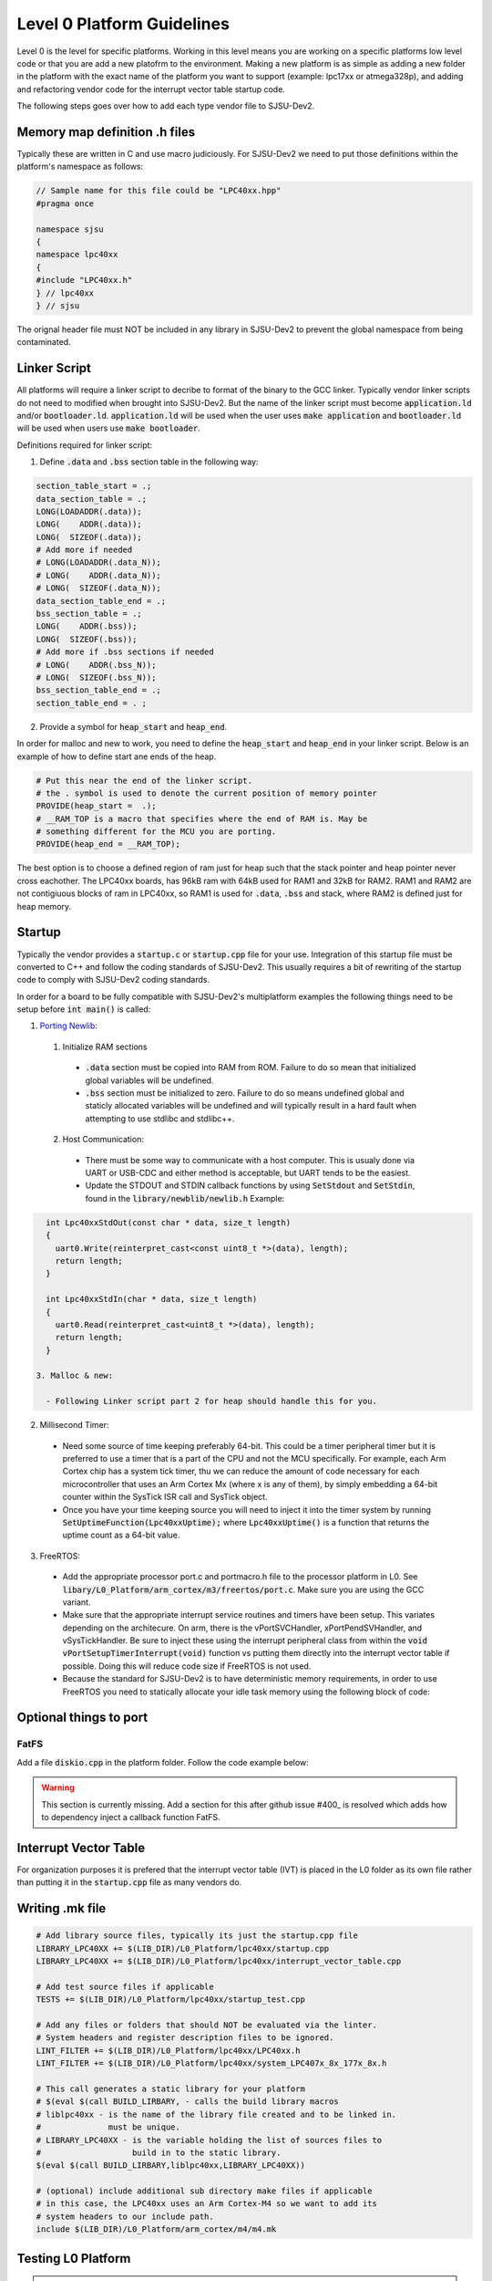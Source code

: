 Level 0 Platform Guidelines
============================

Level 0 is the level for specific platforms. Working in this level means you are working on a specific platforms low level code or that you are add a new platofrm to the environment. Making a new platform is as simple as adding a new folder in the platform with the exact name of the platform you want to support (example: lpc17xx or atmega328p), and adding and refactoring vendor code for the interrupt vector table startup code.

The following steps goes over how to add each type vendor file to SJSU-Dev2.

Memory map definition .h files
-------------------------------
Typically these are written in C and use macro judiciously. For SJSU-Dev2 we need to put those definitions within the platform's namespace as follows:

.. code-block:: c++

    // Sample name for this file could be "LPC40xx.hpp"
    #pragma once

    namespace sjsu
    {
    namespace lpc40xx
    {
    #include "LPC40xx.h"
    } // lpc40xx
    } // sjsu

The orignal header file must NOT be included in any library in SJSU-Dev2 to prevent the global namespace from being contaminated.

Linker Script
--------------
All platforms will require a linker script to decribe to format of the binary to the GCC linker. Typically vendor linker scripts do not need to modified when brought into SJSU-Dev2. But the name of the linker script must become :code:`application.ld` and/or :code:`bootloader.ld`. :code:`application.ld` will be used when the user uses :code:`make application` and :code:`bootloader.ld` will be used when users use :code:`make bootloader`.

Definitions required for linker script:

1. Define :code:`.data` and :code:`.bss` section table in the following way:

.. code-block:: text

    section_table_start = .;
    data_section_table = .;
    LONG(LOADADDR(.data));
    LONG(    ADDR(.data));
    LONG(  SIZEOF(.data));
    # Add more if needed
    # LONG(LOADADDR(.data_N));
    # LONG(    ADDR(.data_N));
    # LONG(  SIZEOF(.data_N));
    data_section_table_end = .;
    bss_section_table = .;
    LONG(    ADDR(.bss));
    LONG(  SIZEOF(.bss));
    # Add more if .bss sections if needed
    # LONG(    ADDR(.bss_N));
    # LONG(  SIZEOF(.bss_N));
    bss_section_table_end = .;
    section_table_end = . ;

2. Provide a symbol for :code:`heap_start` and :code:`heap_end`.

In order for malloc and new to work, you need to define the
:code:`heap_start` and :code:`heap_end` in your linker script. Below is an
example of how to define start ane ends of the heap.

.. code-block:: text

    # Put this near the end of the linker script.
    # the . symbol is used to denote the current position of memory pointer
    PROVIDE(heap_start =  .);
    # __RAM_TOP is a macro that specifies where the end of RAM is. May be
    # something different for the MCU you are porting.
    PROVIDE(heap_end = __RAM_TOP);

The best option is to choose a defined region of ram just for heap such that
the stack pointer and heap pointer never cross eachother. The LPC40xx boards,
has 96kB ram with 64kB used for RAM1 and 32kB for RAM2. RAM1 and RAM2 are not
contigiuous blocks of ram in LPC40xx, so RAM1 is used for :code:`.data`,
:code:`.bss` and stack, where RAM2 is defined just for heap memory.

Startup
--------
Typically the vendor provides a :code:`startup.c` or :code:`startup.cpp` file
for your use. Integration of this startup file must be converted to C++ and
follow the coding standards of SJSU-Dev2. This usually requires a bit of
rewriting of the startup code to comply with SJSU-Dev2 coding standards.

In order for a board to be fully compatible with SJSU-Dev2's multiplatform
examples the following things need to be setup before :code:`int main()` is
called:

1. `Porting Newlib`_:

  1. Initialize RAM sections

    - :code:`.data` section must be copied into RAM from ROM. Failure to do so
      mean that initialized global variables will be undefined.
    - :code:`.bss` section must be initialized to zero. Failure to do so means
      undefined global and staticly allocated variables will be undefined and
      will typically result in a hard fault when attempting to use stdlibc and
      stdlibc++.

  2. Host Communication:

    - There must be some way to communicate with a host computer. This is
      usualy done via UART or USB-CDC and either method is acceptable, but UART
      tends to be the easiest.
    - Update the STDOUT and STDIN callback functions by using
      :code:`SetStdout` and :code:`SetStdin`, found in the
      :code:`library/newblib/newlib.h`
      Example:

.. code-block:: cpp

    int Lpc40xxStdOut(const char * data, size_t length)
    {
      uart0.Write(reinterpret_cast<const uint8_t *>(data), length);
      return length;
    }

    int Lpc40xxStdIn(char * data, size_t length)
    {
      uart0.Read(reinterpret_cast<uint8_t *>(data), length);
      return length;
    }

  3. Malloc & new:

    - Following Linker script part 2 for heap should handle this for you.

2. Millisecond Timer:

  - Need some source of time keeping preferably 64-bit.
    This could be a timer peripheral timer but it is preferred to use a timer
    that is a part of the CPU and not the MCU specifically. For example, each
    Arm Cortex chip has a system tick timer, thu we can reduce the amount of
    code necessary for each microcontroller that uses an Arm Cortex Mx (where x
    is any of them), by simply embedding a 64-bit counter within the SysTick
    ISR call and SysTick object.
  - Once you have your time keeping source you will need to inject it into the
    timer system by running :code:`SetUptimeFunction(Lpc40xxUptime);` where :code:`Lpc40xxUptime()` is a function that returns the uptime count as a 64-bit value.

3. FreeRTOS:

  - Add the appropriate processor port.c and portmacro.h file to the processor
    platform in L0. See
    :code:`libary/L0_Platform/arm_cortex/m3/freertos/port.c`. Make sure you are
    using the GCC variant.
  - Make sure that the appropriate interrupt service routines and timers have
    been setup. This variates depending on the architecure. On arm, there is the
    vPortSVCHandler, xPortPendSVHandler, and vSysTickHandler. Be sure to inject
    these using the interrupt peripheral class from within the
    :code:`void vPortSetupTimerInterrupt(void)` function vs putting them
    directly into the interrupt vector table if possible. Doing this will
    reduce code size if FreeRTOS is not used.
  - Because the standard for SJSU-Dev2 is to have deterministic memory
    requirements, in order to use FreeRTOS you need to statically allocate your
    idle task memory using the following block of code:

Optional things to port
-------------------------

FatFS
++++++
Add a file :code:`diskio.cpp` in the platform folder. Follow the code example
below:

.. warning::
  This section is currently missing. Add a section for this after github issue
  #400_ is resolved which adds how to dependency inject a callback function
  FatFS.


.. _400: https://github.com/kammce/SJSU-Dev2/issues/400

.. _Porting Newlib: https://www.embecosm.com/appnotes/ean9/ean9-howto-newlib-1.0.html

Interrupt Vector Table
-----------------------
For organization purposes it is prefered that the interrupt vector table (IVT)
is placed in the L0 folder as its own file rather than putting it in the
:code:`startup.cpp` file as many vendors do.

Writing .mk file
-----------------

.. code-block:: Makefile

    # Add library source files, typically its just the startup.cpp file
    LIBRARY_LPC40XX += $(LIB_DIR)/L0_Platform/lpc40xx/startup.cpp
    LIBRARY_LPC40XX += $(LIB_DIR)/L0_Platform/lpc40xx/interrupt_vector_table.cpp

    # Add test source files if applicable
    TESTS += $(LIB_DIR)/L0_Platform/lpc40xx/startup_test.cpp

    # Add any files or folders that should NOT be evaluated via the linter.
    # System headers and register description files to be ignored.
    LINT_FILTER += $(LIB_DIR)/L0_Platform/lpc40xx/LPC40xx.h
    LINT_FILTER += $(LIB_DIR)/L0_Platform/lpc40xx/system_LPC407x_8x_177x_8x.h

    # This call generates a static library for your platform
    # $(eval $(call BUILD_LIRBARY, - calls the build library macros
    # liblpc40xx - is the name of the library file created and to be linked in.
    #              must be unique.
    # LIBRARY_LPC40XX - is the variable holding the list of sources files to
    #                   build in to the static library.
    $(eval $(call BUILD_LIRBARY,liblpc40xx,LIBRARY_LPC40XX))

    # (optional) include additional sub directory make files if applicable
    # in this case, the LPC40xx uses an Arm Cortex-M4 so we want to add its
    # system headers to our include path.
    include $(LIB_DIR)/L0_Platform/arm_cortex/m4/m4.mk


Testing L0 Platform
--------------------
.. error::

    Testing of IVT and and startup sequence has not been integrated into
    SJSU-Dev2.